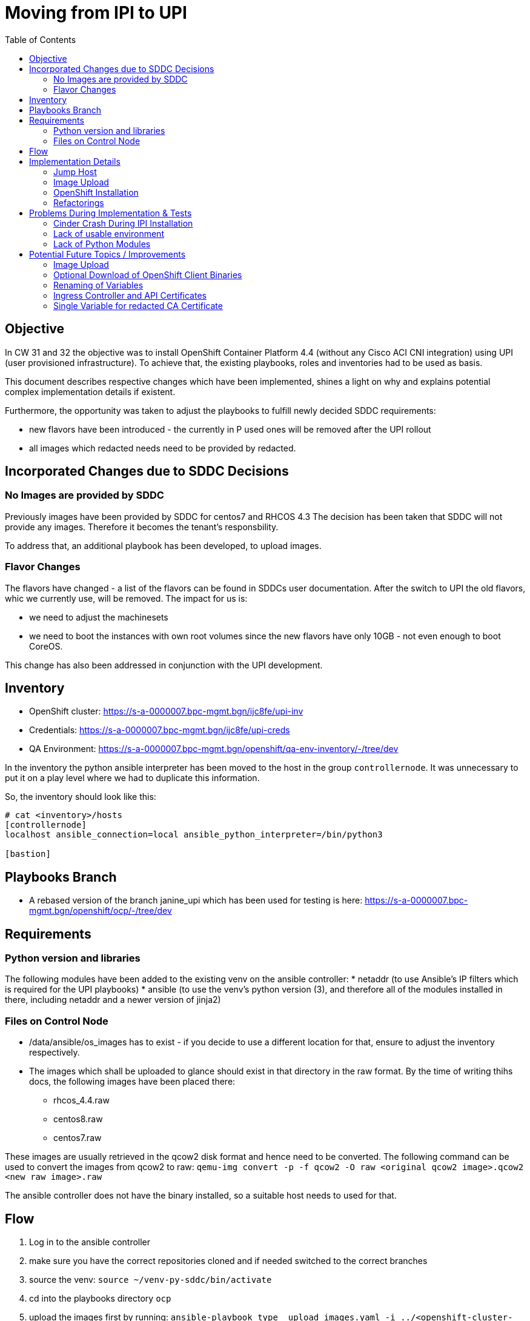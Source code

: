 
:toc:

= Moving from IPI to UPI

== Objective

In CW 31 and 32 the objective was to install OpenShift Container Platform 4.4 (without any Cisco ACI CNI integration) using UPI (user provisioned infrastructure).
To achieve that, the existing playbooks, roles and inventories had to be used as basis.

This document describes respective changes which have been implemented, shines a light on why and explains potential complex implementation details if existent.

Furthermore, the opportunity was taken to adjust the playbooks to fulfill newly decided SDDC requirements:

* new flavors have been introduced - the currently in P used ones will be removed after the UPI rollout
* all images which redacted needs need to be provided by redacted.

== Incorporated Changes due to SDDC Decisions

=== No Images are provided by SDDC

Previously images have been provided by SDDC for centos7 and RHCOS 4.3
The decision has been taken that SDDC will not provide any images. Therefore it becomes the tenant's responsbility.

To address that, an additional playbook has been developed, to upload images.

=== Flavor Changes

The flavors have changed - a list of the flavors can be found in SDDCs user documentation.
After the switch to UPI the old flavors, whic we currently use, will be removed.
The impact for us is:

* we need to adjust the machinesets
* we need to boot the instances with own root volumes since the new flavors have only 10GB - not even enough to boot CoreOS.

This change has also been addressed in conjunction with the UPI development.

== Inventory

* OpenShift cluster: https://s-a-0000007.bpc-mgmt.bgn/ijc8fe/upi-inv
* Credentials: https://s-a-0000007.bpc-mgmt.bgn/ijc8fe/upi-creds
* QA Environment: https://s-a-0000007.bpc-mgmt.bgn/openshift/qa-env-inventory/-/tree/dev

In the inventory the python ansible interpreter has been moved to the host in the group `controllernode`. It was unnecessary to put it on a play level where we had to duplicate this information.

So, the inventory should look like this:

```
# cat <inventory>/hosts
[controllernode]
localhost ansible_connection=local ansible_python_interpreter=/bin/python3

[bastion]

```

== Playbooks Branch

* A rebased version of the branch janine_upi which has been used for testing is here:
https://s-a-0000007.bpc-mgmt.bgn/openshift/ocp/-/tree/dev

== Requirements

=== Python version and libraries

The following modules have been added to the existing venv on the ansible controller:
* netaddr (to use Ansible's IP filters which is required for the UPI playbooks)
* ansible (to use the venv's python version (3), and therefore all of the modules installed in there, including netaddr and a newer version of jinja2)

=== Files on Control Node

* /data/ansible/os_images has to exist - if you decide to use a different location for that, ensure to adjust the inventory respectively.
* The images which shall be uploaded to glance should exist in that directory in the raw format. By the time of writing thihs docs, the following images have been placed there:
** rhcos_4.4.raw
** centos8.raw
** centos7.raw

These images are usually retrieved in the qcow2 disk format and hence need to be converted. The following command can be used to convert the images from qcow2 to raw:
`qemu-img convert -p -f qcow2 -O raw <original qcow2 image>.qcow2 <new raw image>.raw`

The ansible controller does not have the binary installed, so a suitable host needs to used for that.

== Flow

. Log in to the ansible controller
. make sure you have the correct repositories cloned and if needed switched to the correct branches
. source the venv: `source ~/venv-py-sddc/bin/activate`
. cd into the playbooks directory `ocp`
. upload the images first by running: `ansible-playbook type__upload_images.yaml -i ../<openshift-cluster-inventory> -i ../qa-env-inventory/ -i ../upi-creds/ --ask-vault-pass`
.. check your inventory and the files in `/data/ansible/os_images` to make sure you upload the correct images
.. this takes a while
.. you should upload your images to glance at least - the code base right now only refers to glance images
. run `ansible-playbook type__openshift_installation.yaml -i ../<openshift-cluster-inventory> -i ../qa-env-inventory/ -i ../upi-creds/ --ask-vault-pass`

After that, a cluster should be sucessfully installed.

== Implementation Details

=== Jump Host

First a jumphost is created. We also create a root volume here (80GB). This volume will remain even if the jumphost is deleted to address the desaster case that the jumphost might be deleted by accident.
Tihs way you can run the jump host creation role again and attach the formerly used volume.

After the jumphost has been created, it is being added to the ansible inventory (group `bastion`).

For the UPI installation we use centos8 as jumphost OS. This allows us to install a recent OpenStack repository in order to install the openstacksdk and client onto the jumphost.
Not only is this convenient but also necessary for the UPI playbooks.

A technical alternative to that would be to use pip to install the openstacksdk and instruct ansible to use a respectively set up virtual environment.


=== Image Upload

The image upoad takes place on the controller node.

The respective playbook calls two roles:

* openstack_auth
* openstack_image_upload

The vars, which are needed for configuring what is being uploaded to swift or glance can be seen in `defaults/main.yaml`

It makes use of the openstack command directly for uploading images to swift. The respective os_* module in Ansible did not work for that although it reported success.

For glance we make use of the os_image module. First the respective images are being deleted if already existent, then they get uploaded.

=== OpenShift Installation

After the jumphost has been successfully created, the installation playbook - assuming the vanilla OpenShift scenario - goes on and prepares the jumphost for the OCP installation and finally kicks off the installation.
The entry point task for all of that is the tasks file `configure_jumphost.yml` in the role `openshift_create_cluster`.
The following happens during execution of that:

1. facts are retrieved from the ansible controller, mainly openstack endpoints.
2. packages are installed on the jumphost. The yum/dnf proxy is configured as well.
3. OpenShift binaries are being downloaded and installed.
4. the redacted CA certificate is added to the jumphost's truststore
5. the clouds.yaml file is created on the jumphost - OpenShift uses it for the installation. This is where it picks up the cloud provider credentials.
6. The `.bashrc` is modified, to export the `KUBECONFIG` environment variable and add `oc` bash completion.
7. `install-config.yaml` - the installation config file for OpenShift 4 is being created
8. Free floating IPs are being released, to avoid that especially during tests, the quota is being exceeded.
9. Last but not least: the installation is started. Depending on the value for `openshift_installation_method` either IPI or UPI is being used


==== Floating IPs

As mentioned in point 8. free floating IPs are released. The logic is based on the fact, that descriptions for floating IPs cannot be changed after the creation time.
Therefore we delete a FIP only when:

* it is not being associated (no fixed IP address)
* it's descirption is neither `OpenShift API` nor `OpenShift Ingress`

If a FIP exists with such a description, we re-use it instead. In case of vanilla OCP installations, this should avoid constant DNS entry changes to request during testing times.


==== UPI - Changes Compared to the Official Docs

The documentation for UPI on OpenStack can be found here:
* Installation: https://docs.openshift.com/container-platform/4.4/installing/installing_openstack/installing-openstack-user.html
* Uninstallation: https://docs.openshift.com/container-platform/4.4/installing/installing_openstack/uninstalling-cluster-openstack.html

The playbooks in the documentation assume that the ansbible control node and server which runs the OCP installation are the same. Our deployment architecture looks different, the ansible controller can only provision a jumphost, the OpenShift installation itself happens on the jumphost.

NOTE: This deployment architecture can be changed, however this requires the ansible user to become root. Only then it becomes an option worth discussing.


The entry point for the UPI installation is the task:

[source,yaml]
----
# cat install_openshift.yml
- name: run OpenShift UPI installation
  import_role:
    name: openshift_upi
  tags:
    - ocp_install
  when:
  - (openshift_installation_method | upper) == 'UPI'
----

The `openshift_upi` role is as close as possible to the playbooks from the documentation.

1. In the docs, everything is a playbook -> we use an ansible role due to make it "native" to our current implementation
2. In the docs, common.yaml is imported as a playbook -> we converted it into a tasks file inside the role and therefore use `import_tasks`
3. In the docs, in common.yaml variables are loaded from `metadata.json`, a file generated by the openshift installer. -> `include_vars`, by design, is run on the ansible controller (so not where the metadata.json file is located). Therefore we changed it to first fetch it from the jumphost and then include the variables from there.
4. the os_server tasks had to be changed in order to use proper root volumes. This is necessary due to the flavors.
5. The docs state to remove the maninfests for the worker machinesets - or adjust it. We chose the latter to not have to spin up compute nodes ourselves and approve the CSRs. Instead we let the Machine API take care of that. You can choose to let Ansible create the worker nodes. The tasks `compute-nodes.yaml` is doing that and can be included respectively in the `main.yaml`. The tasks have been adjusted to work with the SDDC flavor. However the CSR approval is _not_ automated and therefore would need to be done manually during installation time.
6. When creating the nodes, we switched from using `lookup` to use content from using `slurp`. This is necessary since `lookup` is always being executed on the ansible control node. The files however are on the jumphost. This way we avoid having to transfer the files to the ansible controller.

Apart from that, the manual steps documented in the docs have been automated.

===== Uninstalling

A playbook has been added the remove the OpenShift cluster created via UPI: `type_openshift_down.yaml`.
Nodes, which have been created using machinesets, need to be scaled down to zero before that - they will not be removed by the playbook.

=== Refactorings

==== Proxy Configuration for YUM/DNF and Repositories

The proxy handling has been refactored.
You can pass a var `repo_names` (list) and then it configures the repository proxies.
In any case the `/etc/yum.conf` is being configured to use the proxy specified in the inventory.

==== Detangling of OpenShift Installation Role

The OpenShift installation role formerly consisted of two task files. One to create the jumphost and create / re-use the FIP for the API, and one file to do all the rest.
To increase maintainability and readability, it has been split up into multiple tasks which logically belong together.

==== Remove Hard-coded OpenStack Endpoints

Formerly the OpenStack public endpoints required by the playbooks have been put into the openstack environment inventory. This is technically not necessary since the token you retrieve from Keystone retuns the service catalog which lists the respective endpoints. We now make use of that.

==== Cluster Logging

As an example, in the cluster_logging role the variables have been renamed. This allows to only need to specifiy in the inventory whatever we may want and use the defaults for the rest. this makes especially testing and maintenance easier.

==== Renaming of Roles

Some roles have been renamed to have a more streamlined or more descriptive name.
* The ACI roles, which had cisco or aci in the name, are now called cisco_aci_*
* the `create_machinesets` role has been renamed to `machinesets`. Respectively, for the sake of consistency, it is renamed in the inventory repository.
* minor renamings when dashes have been used in the role names -> now underscore is used to have it consistent across the roles

== Problems During Implementation & Tests

=== Cinder Crash During IPI Installation

* Root cause: IPI installer creates 4 root volumes in parallel. When using qcow2 images, the image conversion is putting too much load on the controller.
* Resolution: we use raw images now. The topic has been addressed in the architecture board.

=== Lack of usable environment

The testing has been done on the OpenStack D environment. In between this env was broken due to Cinder having crashed. A switch to P was not possible as the proxy is more restrictive there and not even a jumphost creation was possible. The next day the Q environment was redeployed, offering an alternative environment which eventually solved the bottleneck.

=== Lack of Python Modules

netaddr was installed but not being picked up since it is a python3 module. -> Installation of ansible into the venv fixed it.

== Potential Future Topics / Improvements

=== Image Upload

Compare checksums and only delete if the checksums of the to be uploaded image differs from the already existing image.

=== Optional Download of OpenShift Client Binaries

Ideally the openshift-install and oc binary are being checked:

* whether they exist
* whether the version is the desired one

and if that is not fulfilled download the binaries. For now, the tag `download_ocp_binaries` can be used to skip these tasks.

=== Renaming of Variables

See the cluster logging section in the refactoring.

=== Ingress Controller and API Certificates

The `ingress_controller` role contains code for the API (adding the custom certificate). This should be moved to a separate role for configuring the API.

=== Single Variable for redacted CA Certificate

The CA certificate for the API, Ingress and OpenStack Endpoints are the same. Only one certificate should be used in the inventory.
